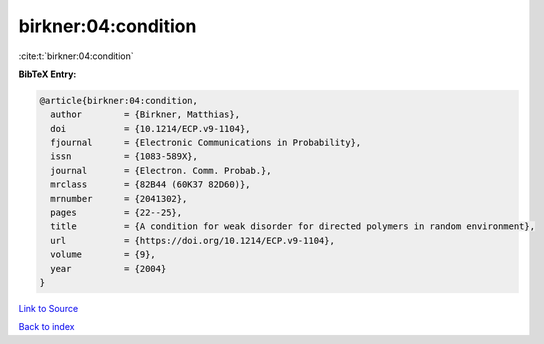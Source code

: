 birkner:04:condition
====================

:cite:t:`birkner:04:condition`

**BibTeX Entry:**

.. code-block:: bibtex

   @article{birkner:04:condition,
     author        = {Birkner, Matthias},
     doi           = {10.1214/ECP.v9-1104},
     fjournal      = {Electronic Communications in Probability},
     issn          = {1083-589X},
     journal       = {Electron. Comm. Probab.},
     mrclass       = {82B44 (60K37 82D60)},
     mrnumber      = {2041302},
     pages         = {22--25},
     title         = {A condition for weak disorder for directed polymers in random environment},
     url           = {https://doi.org/10.1214/ECP.v9-1104},
     volume        = {9},
     year          = {2004}
   }

`Link to Source <https://doi.org/10.1214/ECP.v9-1104},>`_


`Back to index <../By-Cite-Keys.html>`_
